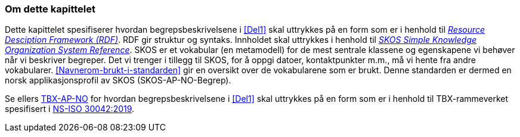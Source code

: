 === Om dette kapittelet [[Om-del2]]

Dette kapittelet spesifiserer hvordan begrepsbeskrivelsene i <<Del1>> skal uttrykkes på en form som er i henhold til https://www.w3.org/RDF/[_Resource Desciption Framework (RDF)_]. RDF gir struktur og syntaks. Innholdet skal uttrykkes i henhold til https://www.w3.org/TR/2009/REC-skos-reference-20090818/[_SKOS Simple Knowledge Organization System Reference_]. SKOS er et vokabular (en metamodell) for de mest sentrale klassene og egenskapene vi behøver når vi beskriver begreper. Det vi trenger i tillegg til SKOS, for å oppgi datoer, kontaktpunkter m.m., må vi hente fra andre vokabularer. <<Navnerom-brukt-i-standarden>> gir en oversikt over de vokabularene som er brukt. Denne standarden er dermed en norsk applikasjonsprofil av SKOS (SKOS-AP-NO-Begrep).

Se ellers https://fellesdatakatalog.digdir.no/specification/tbx-ap-no[TBX-AP-NO] for hvordan begrepsbeskrivelsene i <<Del1>> skal uttrykkes på en form som er i henhold til TBX-rammeverket spesifisert i https://standard.no/no/Nettbutikk/produktkatalogen/Produktpresentasjon/?ProductID=1035256[NS-ISO 30042:2019]. 
